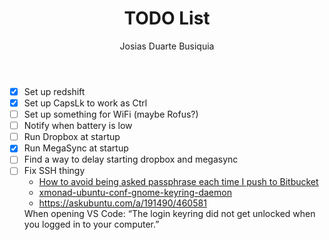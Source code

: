 #+TITLE: TODO List
#+AUTHOR: Josias Duarte Busiquia

- [X] Set up redshift
- [X] Set up CapsLk to work as Ctrl
- [ ] Set up something for WiFi (maybe Rofus?)
- [ ] Notify when battery is low
- [ ] Run Dropbox at startup
- [X] Run MegaSync at startup
- [ ] Find a way to delay starting dropbox and megasync
- [ ] Fix SSH thingy
  - [[https://unix.stackexchange.com/questions/12195/how-to-avoid-being-asked-passphrase-each-time-i-push-to-bitbucket][How to avoid being asked passphrase each time I push to Bitbucket]]
  - [[https://github.com/davidbrewer/xmonad-ubuntu-conf/blob/master/start-xmonad#L118][xmonad-ubuntu-conf-gnome-keyring-daemon]]
  - https://askubuntu.com/a/191490/460581

  When opening VS Code: “The login keyring did not get unlocked when you logged
  in to your computer.”
